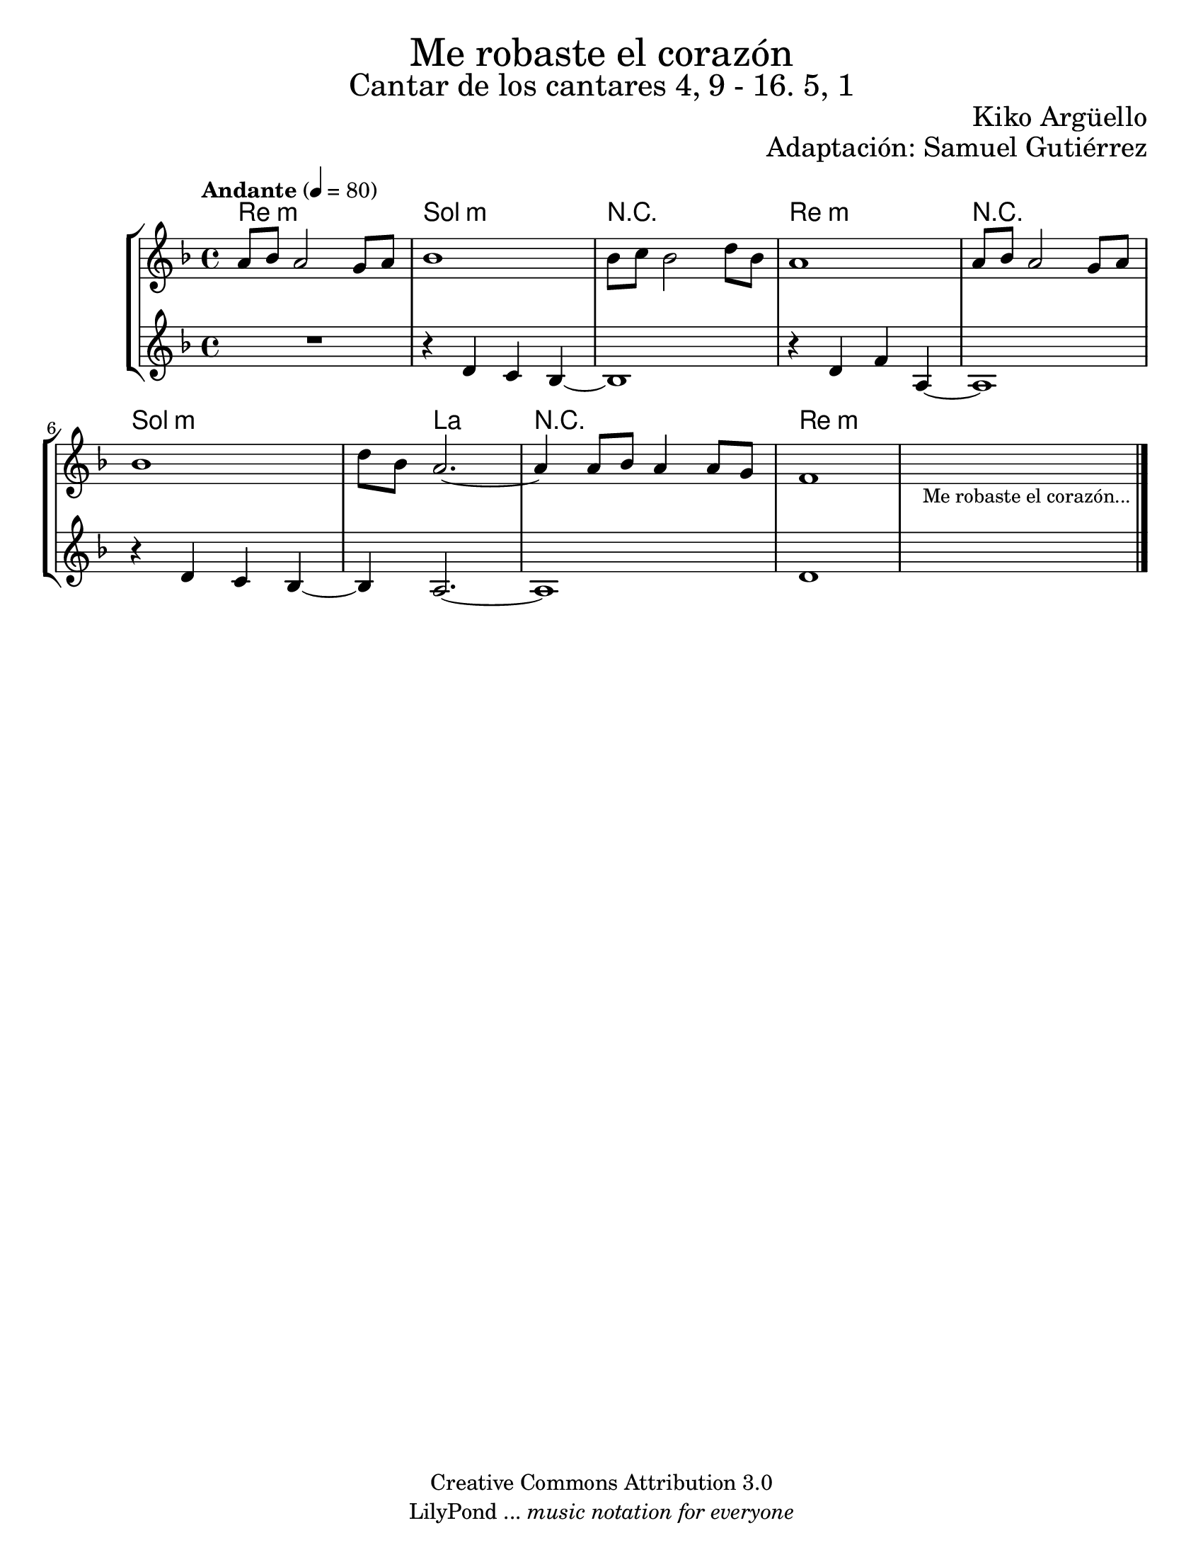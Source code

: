 % ****************************************************************
%	Me robaste el corazon - Instrumentos
%	by serach.sam@
% ****************************************************************
\language "espanol"
\version "2.19.80"

%#(set-global-staff-size 17)

\markup { \fill-line { \center-column { \fontsize #5 "Me robaste el corazón" \fontsize #3 "Cantar de los cantares 4, 9 - 16. 5, 1" } } }
\markup { \fill-line { \fontsize #2 \smallCaps " " \fontsize #2 "Kiko Argüello"  } }
\markup { \fill-line { " " \right-column { \fontsize #2 "Adaptación: Samuel Gutiérrez"  } } }
\header {
  copyright = "Creative Commons Attribution 3.0"
  tagline = \markup { \with-url "http://lilypond.org/web/" { LilyPond ... \italic { music notation for everyone } } }
  breakbefore = ##t
}

% --- Parametro globales
global = {
  \tempo "Andante" 4 = 80
  \key re \minor
  \time 4/4
  s1*10
  \bar "|."
}

melodia = \relative do'' {
  % Type notes here
  la8 sib la2 sol8 la
  sib1
  sib8 do sib2 re8 sib
  la1
  la8 sib la2 sol8 la
  sib1
  re8 sib la2.~
  la4 la8 sib
  la4 la8 sol
  fa1
  \textLengthOn
  s1_\markup { \small "Me robaste el corazón..." }
  \textLengthOff
}

musica = \relative do' {
  % Type notes here
  R1
  r4 re do sib~
  sib1
  r4 re fa la,~
  la1
  r4 re do sib~
  sib4 la2.~
  la1
  re1
}

armonia = \new ChordNames {
  \set chordChanges = ##t
  \italianChords
  \chordmode {
    re1:m sol1:m R1 re1:m R1 sol1:m sol4:m la2. R1 re1:m

  }
}

\score {
  <<
    \new StaffGroup <<
      \armonia
      \new Staff {
        <<
          \set Staff.midiInstrument = "oboe"
          \global
          \melodia
        >>
      }
      \new Staff {
        <<
          \set Staff.midiInstrument = "violin"
          \global
          \musica
        >>
      }
    >>
  >>
  \midi {}
  \layout {}
}

\paper {
  #(set-paper-size "letter")
}